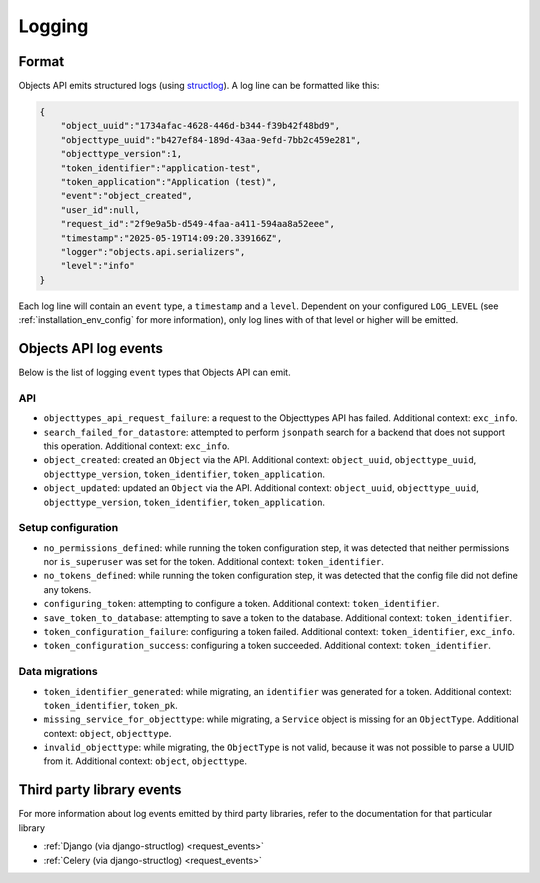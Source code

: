.. _manual_logging:

Logging
=======

Format
------

Objects API emits structured logs (using `structlog <https://www.structlog.org/en/stable/>`_).
A log line can be formatted like this:

.. code-block:: json

    {
        "object_uuid":"1734afac-4628-446d-b344-f39b42f48bd9",
        "objecttype_uuid":"b427ef84-189d-43aa-9efd-7bb2c459e281",
        "objecttype_version":1,
        "token_identifier":"application-test",
        "token_application":"Application (test)",
        "event":"object_created",
        "user_id":null,
        "request_id":"2f9e9a5b-d549-4faa-a411-594aa8a52eee",
        "timestamp":"2025-05-19T14:09:20.339166Z",
        "logger":"objects.api.serializers",
        "level":"info"
    }

Each log line will contain an ``event`` type, a ``timestamp`` and a ``level``.
Dependent on your configured ``LOG_LEVEL`` (see :ref:`installation_env_config` for more information),
only log lines with of that level or higher will be emitted.

Objects API log events
----------------------

Below is the list of logging ``event`` types that Objects API can emit.

API
~~~

* ``objecttypes_api_request_failure``: a request to the Objecttypes API has failed. Additional context: ``exc_info``.
* ``search_failed_for_datastore``: attempted to perform ``jsonpath`` search for a backend that does not support this operation. Additional context: ``exc_info``.
* ``object_created``: created an ``Object`` via the API. Additional context: ``object_uuid``, ``objecttype_uuid``, ``objecttype_version``, ``token_identifier``, ``token_application``.
* ``object_updated``: updated an ``Object`` via the API. Additional context: ``object_uuid``, ``objecttype_uuid``, ``objecttype_version``, ``token_identifier``, ``token_application``.

Setup configuration
~~~~~~~~~~~~~~~~~~~

* ``no_permissions_defined``: while running the token configuration step, it was detected that neither permissions nor ``is_superuser`` was set for the token. Additional context: ``token_identifier``.
* ``no_tokens_defined``: while running the token configuration step, it was detected that the config file did not define any tokens.
* ``configuring_token``: attempting to configure a token. Additional context: ``token_identifier``.
* ``save_token_to_database``: attempting to save a token to the database. Additional context: ``token_identifier``.
* ``token_configuration_failure``: configuring a token failed. Additional context: ``token_identifier``, ``exc_info``.
* ``token_configuration_success``: configuring a token succeeded. Additional context: ``token_identifier``.

Data migrations
~~~~~~~~~~~~~~~

* ``token_identifier_generated``: while migrating, an ``identifier`` was generated for a token. Additional context: ``token_identifier``, ``token_pk``.
* ``missing_service_for_objecttype``: while migrating, a ``Service`` object is missing for an ``ObjectType``. Additional context: ``object``, ``objecttype``.
* ``invalid_objecttype``: while migrating, the ``ObjectType`` is not valid, because it was not possible to parse a UUID from it. Additional context: ``object``, ``objecttype``.

Third party library events
--------------------------

For more information about log events emitted by third party libraries, refer to the documentation
for that particular library

* :ref:`Django (via django-structlog) <request_events>`
* :ref:`Celery (via django-structlog) <request_events>`
